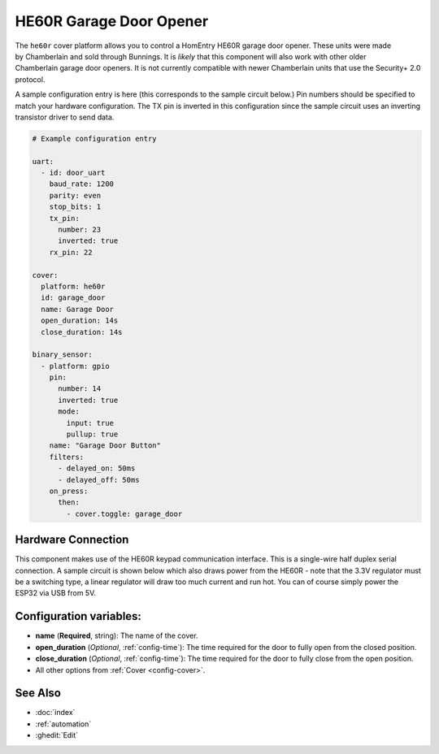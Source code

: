 HE60R Garage Door Opener
========================

.. seo::
    :description: Setting up a Chamberlain HomEntry HE60R and similar garage door openers
    :image: he60r.jpg

.. figure:: images/he60r.jpg
    :align: right

The ``he60r`` cover platform allows you to control a HomEntry HE60R
garage door opener. These units were made by Chamberlain and sold through Bunnings. It is *likely* that this
component will also work with other older Chamberlain garage door openers. It is not currently compatible with
newer Chamberlain units that use the Security+ 2.0 protocol.

A sample configuration entry is here (this corresponds to the sample circuit below.) Pin numbers should be specified
to match your hardware configuration. The TX pin is inverted in this configuration since the sample circuit
uses an inverting transistor driver to send data.

.. code-block:: yaml

    # Example configuration entry

    uart:
      - id: door_uart
        baud_rate: 1200
        parity: even
        stop_bits: 1
        tx_pin:
          number: 23
          inverted: true
        rx_pin: 22

    cover:
      platform: he60r
      id: garage_door
      name: Garage Door
      open_duration: 14s
      close_duration: 14s

    binary_sensor:
      - platform: gpio
        pin:
          number: 14
          inverted: true
          mode:
            input: true
            pullup: true
        name: "Garage Door Button"
        filters:
          - delayed_on: 50ms
          - delayed_off: 50ms
        on_press:
          then:
            - cover.toggle: garage_door


Hardware Connection
-------------------

This component makes use of the HE60R keypad communication interface. This is a single-wire half duplex serial
connection. A sample circuit is shown below which also draws power from the HE60R - note that the 3.3V regulator must
be a switching type, a linear regulator will draw too much current and run hot. You can of course simply power
the ESP32 via USB from 5V.


.. figure:: images/he60r-sch.jpg
    :target: /_images/he60r-sch.jpg


Configuration variables:
------------------------

- **name** (**Required**, string): The name of the cover.
- **open_duration** (*Optional*, :ref:`config-time`): The time required for the door to fully open from the closed position.
- **close_duration** (*Optional*, :ref:`config-time`): The time required for the door to fully close from the open position.
- All other options from :ref:`Cover <config-cover>`.


See Also
--------

- :doc:`index`
- :ref:`automation`
- :ghedit:`Edit`

